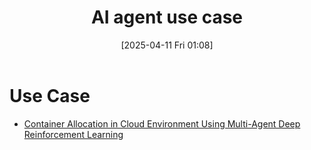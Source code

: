 :PROPERTIES:
:ID:       e4bbd782-d894-4f33-b949-18882fbde0e2
:END:
#+title: AI agent use case
#+date: [2025-04-11 Fri 01:08]

* Use Case
+ [[id:d080f04d-9123-40da-9a3d-53847db3829e][Container Allocation in Cloud Environment Using Multi-Agent Deep Reinforcement Learning]]
